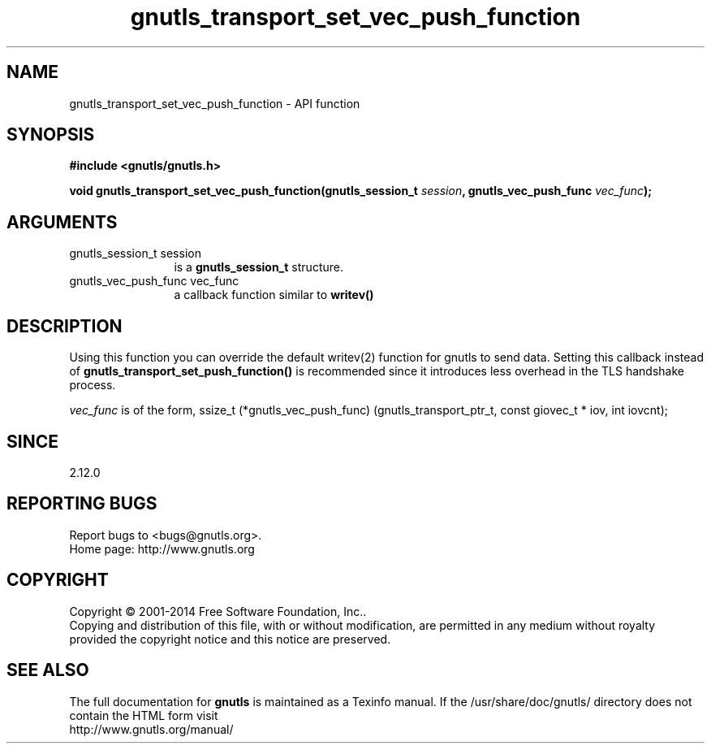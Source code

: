 .\" DO NOT MODIFY THIS FILE!  It was generated by gdoc.
.TH "gnutls_transport_set_vec_push_function" 3 "3.3.29" "gnutls" "gnutls"
.SH NAME
gnutls_transport_set_vec_push_function \- API function
.SH SYNOPSIS
.B #include <gnutls/gnutls.h>
.sp
.BI "void gnutls_transport_set_vec_push_function(gnutls_session_t " session ", gnutls_vec_push_func " vec_func ");"
.SH ARGUMENTS
.IP "gnutls_session_t session" 12
is a \fBgnutls_session_t\fP structure.
.IP "gnutls_vec_push_func vec_func" 12
a callback function similar to \fBwritev()\fP
.SH "DESCRIPTION"
Using this function you can override the default writev(2)
function for gnutls to send data. Setting this callback 
instead of \fBgnutls_transport_set_push_function()\fP is recommended
since it introduces less overhead in the TLS handshake process.

 \fIvec_func\fP is of the form,
ssize_t (*gnutls_vec_push_func) (gnutls_transport_ptr_t, const giovec_t * iov, int iovcnt);
.SH "SINCE"
2.12.0
.SH "REPORTING BUGS"
Report bugs to <bugs@gnutls.org>.
.br
Home page: http://www.gnutls.org

.SH COPYRIGHT
Copyright \(co 2001-2014 Free Software Foundation, Inc..
.br
Copying and distribution of this file, with or without modification,
are permitted in any medium without royalty provided the copyright
notice and this notice are preserved.
.SH "SEE ALSO"
The full documentation for
.B gnutls
is maintained as a Texinfo manual.
If the /usr/share/doc/gnutls/
directory does not contain the HTML form visit
.B
.IP http://www.gnutls.org/manual/
.PP
